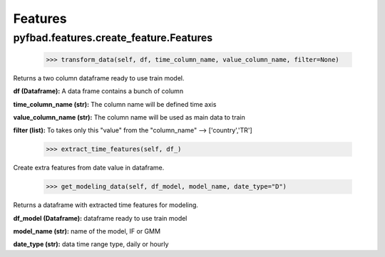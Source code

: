 Features
=========

pyfbad.features.create_feature.Features
----------------------------------------

  >>> transform_data(self, df, time_column_name, value_column_name, filter=None)
Returns a two column dataframe ready to use train model.

**df (Dataframe):** A data frame contains a bunch of column

**time_column_name (str):** The column name will be defined time axis

**value_column_name (str):** The column name will be used as main data to train

**filter (list):** To takes only this "value" from the "column_name" --> ['country','TR'] 

  >>> extract_time_features(self, df_)
Create extra features from date value in dataframe.

  >>> get_modeling_data(self, df_model, model_name, date_type="D")
Returns a dataframe with extracted time features for modeling.

**df_model (Dataframe):** dataframe ready to use train model 

**model_name (str):** name of the model, IF or GMM 

**date_type (str):** data time range type, daily or hourly

